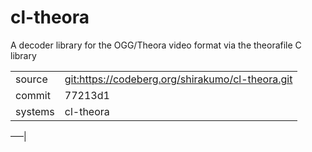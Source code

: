 * cl-theora

A decoder library for the OGG/Theora video format via the theorafile C
library

|---------+------------------------------------------------|
| source  | git:https://codeberg.org/shirakumo/cl-theora.git |
| commit  | 77213d1                                        |
| systems | cl-theora                                      |
|---------+------------------------------------------------|
-----|
